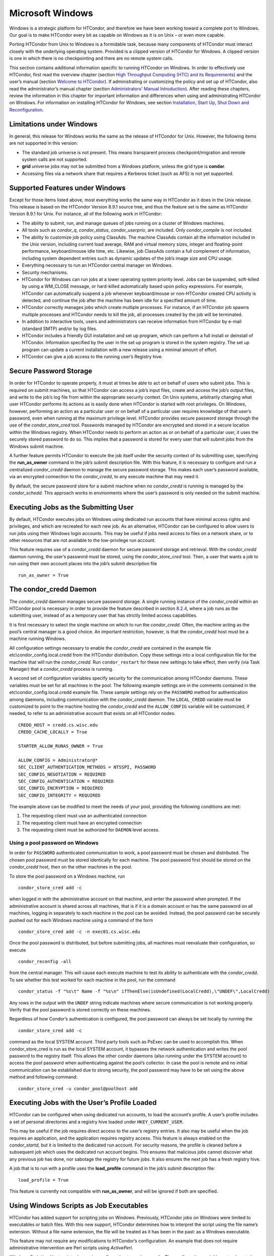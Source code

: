       

Microsoft Windows
=================

Windows is a strategic platform for HTCondor, and therefore we have been
working toward a complete port to Windows. Our goal is to make HTCondor
every bit as capable on Windows as it is on Unix – or even more capable.

Porting HTCondor from Unix to Windows is a formidable task, because many
components of HTCondor must interact closely with the underlying
operating system. Provided is a clipped version of HTCondor for Windows.
A clipped version is one in which there is no checkpointing and there
are no remote system calls.

This section contains additional information specific to running
HTCondor on Windows. In order to effectively use HTCondor, first read
the overview chapter (section `High Throughput Computing (HTC) and its
Requirements <../overview/high-throughput-computing-requirements.html>`__)
and the user’s manual (section `Welcome to
HTCondor <../users-manual/welcome-to-htcondor.html>`__). If
administrating or customizing the policy and set up of HTCondor, also
read the administrator’s manual chapter (section `Administrators' Manual
Introduction <../admin-manual/introduction-admin-manual.html>`__). After
reading these chapters, review the information in this chapter for
important information and differences when using and administrating
HTCondor on Windows. For information on installing HTCondor for Windows,
see section \ `Installation, Start Up, Shut Down and
Reconfiguration <../admin-manual/installation-startup-shutdown-reconfiguration.html>`__.

Limitations under Windows
-------------------------

In general, this release for Windows works the same as the release of
HTCondor for Unix. However, the following items are not supported in
this version:

-  The standard job universe is not present. This means transparent
   process checkpoint/migration and remote system calls are not
   supported.
-  **grid** universe jobs may not be submitted from a Windows platform,
   unless the grid type is **condor**.
-  Accessing files via a network share that requires a Kerberos ticket
   (such as AFS) is not yet supported.

Supported Features under Windows
--------------------------------

Except for those items listed above, most everything works the same way
in HTCondor as it does in the Unix release. This release is based on the
HTCondor Version 8.9.1 source tree, and thus the feature set is the same
as HTCondor Version 8.9.1 for Unix. For instance, all of the following
work in HTCondor:

-  The ability to submit, run, and manage queues of jobs running on a
   cluster of Windows machines.
-  All tools such as *condor\_q*, *condor\_status*, *condor\_userprio*,
   are included. Only *condor\_compile* is not included.
-  The ability to customize job policy using ClassAds. The machine
   ClassAds contain all the information included in the Unix version,
   including current load average, RAM and virtual memory sizes, integer
   and floating-point performance, keyboard/mouse idle time, etc.
   Likewise, job ClassAds contain a full complement of information,
   including system dependent entries such as dynamic updates of the
   job’s image size and CPU usage.
-  Everything necessary to run an HTCondor central manager on Windows.
-  Security mechanisms.
-  HTCondor for Windows can run jobs at a lower operating system
   priority level. Jobs can be suspended, soft-killed by using a
   WM\_CLOSE message, or hard-killed automatically based upon policy
   expressions. For example, HTCondor can automatically suspend a job
   whenever keyboard/mouse or non-HTCondor created CPU activity is
   detected, and continue the job after the machine has been idle for a
   specified amount of time.
-  HTCondor correctly manages jobs which create multiple processes. For
   instance, if an HTCondor job spawns multiple processes and HTCondor
   needs to kill the job, all processes created by the job will be
   terminated.
-  In addition to interactive tools, users and administrators can
   receive information from HTCondor by e-mail (standard SMTP) and/or by
   log files.
-  HTCondor includes a friendly GUI installation and set up program,
   which can perform a full install or deinstall of HTCondor.
   Information specified by the user in the set up program is stored in
   the system registry. The set up program can update a current
   installation with a new release using a minimal amount of effort.
-  HTCondor can give a job access to the running user’s Registry hive.

Secure Password Storage
-----------------------

In order for HTCondor to operate properly, it must at times be able to
act on behalf of users who submit jobs. This is required on submit
machines, so that HTCondor can access a job’s input files, create and
access the job’s output files, and write to the job’s log file from
within the appropriate security context. On Unix systems, arbitrarily
changing what user HTCondor performs its actions as is easily done when
HTCondor is started with root privileges. On Windows, however,
performing an action as a particular user or on behalf of a particular
user requires knowledge of that user’s password, even when running at
the maximum privilege level. HTCondor provides secure password storage
through the use of the *condor\_store\_cred* tool. Passwords managed by
HTCondor are encrypted and stored in a secure location within the
Windows registry. When HTCondor needs to perform an action as or on
behalf of a particular user, it uses the securely stored password to do
so. This implies that a password is stored for every user that will
submit jobs from the Windows submit machine.

A further feature permits HTCondor to execute the job itself under the
security context of its submitting user, specifying the
**run\_as\_owner** command in the job’s submit description file. With
this feature, it is necessary to configure and run a centralized
*condor\_credd* daemon to manage the secure password storage. This makes
each user’s password available, via an encrypted connection to the
*condor\_credd*, to any execute machine that may need it.

By default, the secure password store for a submit machine when no
*condor\_credd* is running is managed by the *condor\_schedd*. This
approach works in environments where the user’s password is only needed
on the submit machine.

Executing Jobs as the Submitting User
-------------------------------------

By default, HTCondor executes jobs on Windows using dedicated run
accounts that have minimal access rights and privileges, and which are
recreated for each new job. As an alternative, HTCondor can be
configured to allow users to run jobs using their Windows login
accounts. This may be useful if jobs need access to files on a network
share, or to other resources that are not available to the low-privilege
run account.

This feature requires use of a *condor\_credd* daemon for secure
password storage and retrieval. With the *condor\_credd* daemon running,
the user’s password must be stored, using the *condor\_store\_cred*
tool. Then, a user that wants a job to run using their own account
places into the job’s submit description file

::

      run_as_owner = True

The condor\_credd Daemon
------------------------

The *condor\_credd* daemon manages secure password storage. A single
running instance of the *condor\_credd* within an HTCondor pool is
necessary in order to provide the feature described in section
`8.2.4 <#x76-5770008.2.4>`__, where a job runs as the submitting user,
instead of as a temporary user that has strictly limited access
capabilities.

It is first necessary to select the single machine on which to run the
*condor\_credd*. Often, the machine acting as the pool’s central manager
is a good choice. An important restriction, however, is that the
*condor\_credd* host must be a machine running Windows.

All configuration settings necessary to enable the *condor\_credd* are
contained in the example file etc\\condor\_config.local.credd from the
HTCondor distribution. Copy these settings into a local configuration
file for the machine that will run the *condor\_credd*. Run
``condor_restart`` for these new settings to take effect, then verify
(via Task Manager) that a *condor\_credd* process is running.

A second set of configuration variables specify security for the
communication among HTCondor daemons. These variables must be set for
all machines in the pool. The following example settings are in the
comments contained in the etc\\condor\_config.local.credd example file.
These sample settings rely on the ``PASSWORD`` method for authentication
among daemons, including communication with the *condor\_credd* daemon.
The ``LOCAL_CREDD`` variable must be customized to point to the machine
hosting the *condor\_credd* and the ``ALLOW_CONFIG`` variable will be
customized, if needed, to refer to an administrative account that exists
on all HTCondor nodes.

::

    CREDD_HOST = credd.cs.wisc.edu 
    CREDD_CACHE_LOCALLY = True 
     
    STARTER_ALLOW_RUNAS_OWNER = True 
     
    ALLOW_CONFIG = Administrator@* 
    SEC_CLIENT_AUTHENTICATION_METHODS = NTSSPI, PASSWORD 
    SEC_CONFIG_NEGOTIATION = REQUIRED 
    SEC_CONFIG_AUTHENTICATION = REQUIRED 
    SEC_CONFIG_ENCRYPTION = REQUIRED 
    SEC_CONFIG_INTEGRITY = REQUIRED

The example above can be modified to meet the needs of your pool,
providing the following conditions are met:

#. The requesting client must use an authenticated connection
#. The requesting client must have an encrypted connection
#. The requesting client must be authorized for ``DAEMON`` level access.

Using a pool password on Windows
~~~~~~~~~~~~~~~~~~~~~~~~~~~~~~~~

In order for ``PASSWORD`` authenticated communication to work, a pool
password must be chosen and distributed. The chosen pool password must
be stored identically for each machine. The pool password first should
be stored on the *condor\_credd* host, then on the other machines in the
pool.

To store the pool password on a Windows machine, run

::

      condor_store_cred add -c

when logged in with the administrative account on that machine, and
enter the password when prompted. If the administrative account is
shared across all machines, that is if it is a domain account or has the
same password on all machines, logging in separately to each machine in
the pool can be avoided. Instead, the pool password can be securely
pushed out for each Windows machine using a command of the form

::

      condor_store_cred add -c -n exec01.cs.wisc.edu

Once the pool password is distributed, but before submitting jobs, all
machines must reevaluate their configuration, so execute

::

      condor_reconfig -all

from the central manager. This will cause each execute machine to test
its ability to authenticate with the *condor\_credd*. To see whether
this test worked for each machine in the pool, run the command

::

      condor_status -f "%s\t" Name -f "%s\n" ifThenElse(isUndefined(LocalCredd),\"UNDEF\",LocalCredd)

Any rows in the output with the ``UNDEF`` string indicate machines where
secure communication is not working properly. Verify that the pool
password is stored correctly on these machines.

Regardless of how Condor’s authentication is configured, the pool
password can always be set locally by running the

::

      condor_store_cred add -c

command as the local SYSTEM account. Third party tools such as PsExec
can be used to accomplish this. When condor\_store\_cred is run as the
local SYSTEM account, it bypasses the network authentication and writes
the pool password to the registry itself. This allows the other condor
daemons (also running under the SYSTEM account) to access the pool
password when authenticating against the pool’s collector. In case the
pool is remote and no initial communication can be established due to
strong security, the pool password may have to be set using the above
method and following command:

::

      condor_store_cred -u condor_pool@poolhost add

Executing Jobs with the User’s Profile Loaded
---------------------------------------------

HTCondor can be configured when using dedicated run accounts, to load
the account’s profile. A user’s profile includes a set of personal
directories and a registry hive loaded under ``HKEY_CURRENT_USER``.

This may be useful if the job requires direct access to the user’s
registry entries. It also may be useful when the job requires an
application, and the application requires registry access. This feature
is always enabled on the *condor\_startd*, but it is limited to the
dedicated run account. For security reasons, the profile is cleaned
before a subsequent job which uses the dedicated run account begins.
This ensures that malicious jobs cannot discover what any previous job
has done, nor sabotage the registry for future jobs. It also ensures the
next job has a fresh registry hive.

A job that is to run with a profile uses the **load\_profile** command
in the job’s submit description file:

::

    load_profile = True

This feature is currently not compatible with **run\_as\_owner**, and
will be ignored if both are specified.

Using Windows Scripts as Job Executables
----------------------------------------

HTCondor has added support for scripting jobs on Windows. Previously,
HTCondor jobs on Windows were limited to executables or batch files.
With this new support, HTCondor determines how to interpret the script
using the file name’s extension. Without a file name extension, the file
will be treated as it has been in the past: as a Windows executable.

This feature may not require any modifications to HTCondor’s
configuration. An example that does not require administrative
intervention are Perl scripts using *ActivePerl*.

*Windows Scripting Host* scripts do require configuration to work
correctly. The configuration variables set values to be used in registry
look up, which results in a command that invokes the correct
interpreter, with the correct command line arguments for the specific
scripting language. In Microsoft nomenclature, verbs are actions that
can be taken upon a given a file. The familiar examples of **Open**,
**Print**, and **Edit**, can be found on the context menu when a user
right clicks on a file. The command lines to be used for each of these
verbs are stored in the registry under the ``HKEY_CLASSES_ROOT`` hive.
In general, a registry look up uses the form:

::

    HKEY_CLASSES_ROOT\<FileType>\Shell\<OpenVerb>\Command

Within this specification, <FileType> is the name of a file type (and
therefore a scripting language), and is obtained from the file name
extension. <OpenVerb> identifies the verb, and is obtained from the
HTCondor configuration.

The HTCondor configuration sets the selection of a verb, to aid in the
registry look up. The file name extension sets the name of the HTCondor
configuration variable. This variable name is of the form:

::

    OPEN_VERB_FOR_<EXT>_FILES

<EXT> represents the file name extension. The following configuration
example uses the Open2 verb for a *Windows Scripting Host* registry look
up for several scripting languages:

::

    OPEN_VERB_FOR_JS_FILES  = Open2 
    OPEN_VERB_FOR_VBS_FILES = Open2 
    OPEN_VERB_FOR_VBE_FILES = Open2 
    OPEN_VERB_FOR_JSE_FILES = Open2 
    OPEN_VERB_FOR_WSF_FILES = Open2 
    OPEN_VERB_FOR_WSH_FILES = Open2

In this example, HTCondor specifies the Open2 verb, instead of the
default Open verb, for a script with the file name extension of wsh. The
*Windows Scripting Host*\ ’s Open2 verb allows standard input, standard
output, and standard error to be redirected as needed for HTCondor jobs.

A common difficulty is encountered when a script interpreter requires
access to the user’s registry. Note that the user’s registry is
different than the root registry. If not given access to the user’s
registry, some scripts, such as *Windows Scripting Host* scripts, will
fail. The failure error message appears as:

::

    CScript Error: Loading your settings failed. (Access is denied.)

The fix for this error is to give explicit access to the submitting
user’s registry hive. This can be accomplished with the addition of the
**load\_profile** command in the job’s submit description file:

::

    load_profile = True

With this command, there should be no registry access errors. This
command should also work for other interpreters. Note that not all
interpreters will require access. For example, *ActivePerl* does not by
default require access to the user’s registry hive.

How HTCondor for Windows Starts and Stops a Job
-----------------------------------------------

This section provides some details on how HTCondor starts and stops
jobs. This discussion is geared for the HTCondor administrator or
advanced user who is already familiar with the material in the
Administrator’s Manual and wishes to know detailed information on what
HTCondor does when starting and stopping jobs.

When HTCondor is about to start a job, the *condor\_startd* on the
execute machine spawns a *condor\_starter* process. The
*condor\_starter* then creates:

#. a run account on the machine with a login name of condor-slot<X>,
   where ``<X>`` is the slot number of the *condor\_starter*. This
   account is added to group ``Users`` by default. The default group may
   be changed by setting configuration variable
   ``DYNAMIC_RUN_ACCOUNT_LOCAL_GROUP`` . This step is skipped if the job
   is to be run using the submitting user’s account, as specified in
   section `8.2.4 <#x76-5770008.2.4>`__.
#. a new temporary working directory for the job on the execute machine.
   This directory is named ``dir_XXX``, where ``XXX`` is the process ID
   of the *condor\_starter*. The directory is created in the
   ``$(EXECUTE)`` directory, as specified in HTCondor’s configuration
   file. HTCondor then grants write permission to this directory for the
   user account newly created for the job.
#. a new, non-visible Window Station and Desktop for the job.
   Permissions are set so that only the account that will run the job
   has access rights to this Desktop. Any windows created by this job
   are not seen by anyone; the job is run in the background. Setting
   ``USE_VISIBLE_DESKTOP`` to ``True`` will allow the job to access the
   default desktop instead of a newly created one.

Next, the *condor\_starter* daemon contacts the *condor\_shadow* daemon,
which is running on the submitting machine, and the *condor\_starter*
pulls over the job’s executable and input files. These files are placed
into the temporary working directory for the job. After all files have
been received, the *condor\_starter* spawns the user’s executable. Its
current working directory set to the temporary working directory.

While the job is running, the *condor\_starter* closely monitors the CPU
usage and image size of all processes started by the job. Every 20
minutes the *condor\_starter* sends this information, along with the
total size of all files contained in the job’s temporary working
directory, to the *condor\_shadow*. The *condor\_shadow* then inserts
this information into the job’s ClassAd so that policy and scheduling
expressions can make use of this dynamic information.

If the job exits of its own accord (that is, the job completes), the
*condor\_starter* first terminates any processes started by the job
which could still be around if the job did not clean up after itself.
The *condor\_starter* examines the job’s temporary working directory for
any files which have been created or modified and sends these files back
to the *condor\_shadow* running on the submit machine. The
*condor\_shadow* places these files into the **initialdir** specified in
the submit description file; if no **initialdir** was specified, the
files go into the directory where the user invoked *condor\_submit*.
Once all the output files are safely transferred back, the job is
removed from the queue. If, however, the *condor\_startd* forcibly kills
the job before all output files could be transferred, the job is not
removed from the queue but instead switches back to the Idle state.

If the *condor\_startd* decides to vacate a job prematurely, the
*condor\_starter* sends a WM\_CLOSE message to the job. If the job
spawned multiple child processes, the WM\_CLOSE message is only sent to
the parent process. This is the one started by the *condor\_starter*.
The WM\_CLOSE message is the preferred way to terminate a process on
Windows, since this method allows the job to clean up and free any
resources it may have allocated. When the job exits, the
*condor\_starter* cleans up any processes left behind. At this point, if
**when\_to\_transfer\_output** is set to ``ON_EXIT`` (the default) in
the job’s submit description file, the job switches states, from Running
to Idle, and no files are transferred back. If
**when\_to\_transfer\_output** is set to ``ON_EXIT_OR_EVICT``, then
files in the job’s temporary working directory which were changed or
modified are first sent back to the submitting machine. If exactly which
files to transfer is specified with **transfer\_output\_files**, then
this modifies the files transferred and can affect the state of the job
if the specified files do not exist. On an eviction, the
*condor\_shadow* places these intermediate files into a subdirectory
created in the ``$(SPOOL)`` directory on the submitting machine. The job
is then switched back to the Idle state until HTCondor finds a different
machine on which to run. When the job is started again, HTCondor places
into the job’s temporary working directory the executable and input
files as before, plus any files stored in the submit machine’s
``$(SPOOL)`` directory for that job.

NOTE: A Windows console process can intercept a WM\_CLOSE message via
the Win32 SetConsoleCtrlHandler() function, if it needs to do special
cleanup work at vacate time; a WM\_CLOSE message generates a
CTRL\_CLOSE\_EVENT. See SetConsoleCtrlHandler() in the Win32
documentation for more info.

NOTE: The default handler in Windows for a WM\_CLOSE message is for the
process to exit. Of course, the job could be coded to ignore it and not
exit, but eventually the *condor\_startd* will become impatient and
hard-kill the job, if that is the policy desired by the administrator.

Finally, after the job has left and any files transferred back, the
*condor\_starter* deletes the temporary working directory, the temporary
account if one was created, the Window Station and the Desktop before
exiting. If the *condor\_starter* should terminate abnormally, the
*condor\_startd* attempts the clean up. If for some reason the
*condor\_startd* should disappear as well (that is, if the entire
machine was power-cycled hard), the *condor\_startd* will clean up when
HTCondor is restarted.

Security Considerations in HTCondor for Windows
-----------------------------------------------

On the execute machine (by default), the user job is run using the
access token of an account dynamically created by HTCondor which has
bare-bones access rights and privileges. For instance, if your machines
are configured so that only Administrators have write access to
C:\\WINNT, then certainly no HTCondor job run on that machine would be
able to write anything there. The only files the job should be able to
access on the execute machine are files accessible by the Users and
Everyone groups, and files in the job’s temporary working directory. Of
course, if the job is configured to run using the account of the
submitting user (as described in section `8.2.4 <#x76-5770008.2.4>`__),
it will be able to do anything that the user is able to do on the
execute machine it runs on.

On the submit machine, HTCondor impersonates the submitting user,
therefore the File Transfer mechanism has the same access rights as the
submitting user. For example, say only Administrators can write to
C:\\WINNT on the submit machine, and a user gives the following to
*condor\_submit* :

::

             executable = mytrojan.exe 
             initialdir = c:\winnt 
             output = explorer.exe 
             queue

Unless that user is in group Administrators, HTCondor will not permit
``explorer.exe`` to be overwritten.

If for some reason the submitting user’s account disappears between the
time *condor\_submit* was run and when the job runs, HTCondor is not
able to check and see if the now-defunct submitting user has read/write
access to a given file. In this case, HTCondor will ensure that group
“Everyone” has read or write access to any file the job subsequently
tries to read or write. This is in consideration for some network
setups, where the user account only exists for as long as the user is
logged in.

HTCondor also provides protection to the job queue. It would be bad if
the integrity of the job queue is compromised, because a malicious user
could remove other user’s jobs or even change what executable a user’s
job will run. To guard against this, in HTCondor’s default configuration
all connections to the *condor\_schedd* (the process which manages the
job queue on a given machine) are authenticated using Windows’ eSSPI
security layer. The user is then authenticated using the same
challenge-response protocol that Windows uses to authenticate users to
Windows file servers. Once authenticated, the only users allowed to edit
job entry in the queue are:

#. the user who originally submitted that job (i.e. HTCondor allows
   users to remove or edit their own jobs)
#. users listed in the ``condor_config`` file parameter
   ``QUEUE_SUPER_USERS``. In the default configuration, only the
   “SYSTEM” (LocalSystem) account is listed here.

WARNING: Do not remove “SYSTEM” from ``QUEUE_SUPER_USERS``, or HTCondor
itself will not be able to access the job queue when needed. If the
LocalSystem account on your machine is compromised, you have all sorts
of problems!

To protect the actual job queue files themselves, the HTCondor
installation program will automatically set permissions on the entire
HTCondor release directory so that only Administrators have write
access.

Finally, HTCondor has all the IP/Host-based security mechanisms present
in the full-blown version of HTCondor. See
section \ `Security <../admin-manual/security.html>`__ starting on
page \ `Security <../admin-manual/security.html>`__ for complete
information on how to allow/deny access to HTCondor based upon machine
host name or IP address.

Network files and HTCondor
--------------------------

HTCondor can work well with a network file server. The recommended
approach to having jobs access files on network shares is to configure
jobs to run using the security context of the submitting user (see
section `8.2.4 <#x76-5770008.2.4>`__). If this is done, the job will be
able to access resources on the network in the same way as the user can
when logged in interactively.

In some environments, running jobs as their submitting users is not a
feasible option. This section outlines some possible alternatives. The
heart of the difficulty in this case is that on the execute machine,
HTCondor creates a temporary user that will run the job. The file server
has never heard of this user before.

Choose one of these methods to make it work:

-  METHOD A: access the file server as a different user via a net use
   command with a login and password
-  METHOD B: access the file server as guest
-  METHOD C: access the file server with a "NULL" descriptor
-  METHOD D: create and have HTCondor use a special account

All of these methods have advantages and disadvantages.

Here are the methods in more detail:

METHOD A - access the file server as a different user via a net use
command with a login and password

Example: you want to copy a file off of a server before running it....

::

       @echo off 
       net use \\myserver\someshare MYPASSWORD /USER:MYLOGIN 
       copy \\myserver\someshare\my-program.exe 
       my-program.exe

The idea here is to simply authenticate to the file server with a
different login than the temporary HTCondor login. This is easy with the
"net use" command as shown above. Of course, the obvious disadvantage is
this user’s password is stored and transferred as clear text.

METHOD B - access the file server as guest

Example: you want to copy a file off of a server before running it as
GUEST

::

       @echo off 
       net use \\myserver\someshare 
       copy \\myserver\someshare\my-program.exe 
       my-program.exe

In this example, you’d contact the server MYSERVER as the HTCondor
temporary user. However, if you have the GUEST account enabled on
MYSERVER, you will be authenticated to the server as user "GUEST". If
your file permissions (ACLs) are setup so that either user GUEST (or
group EVERYONE) has access the share "someshare" and the
directories/files that live there, you can use this method. The downside
of this method is you need to enable the GUEST account on your file
server. WARNING: This should be done \*with extreme caution\* and only
if your file server is well protected behind a firewall that blocks SMB
traffic.

METHOD C - access the file server with a "NULL" descriptor

One more option is to use NULL Security Descriptors. In this way, you
can specify which shares are accessible by NULL Descriptor by adding
them to your registry. You can then use the batch file wrapper like:

::

    net use z: \\myserver\someshare /USER:"" 
    z:\my-program.exe

so long as ’someshare’ is in the list of allowed NULL session shares. To
edit this list, run regedit.exe and navigate to the key:

::

    HKEY_LOCAL_MACHINE\ 
       SYSTEM\ 
         CurrentControlSet\ 
           Services\ 
             LanmanServer\ 
               Parameters\ 
                 NullSessionShares

and edit it. unfortunately it is a binary value, so you’ll then need to
type in the hex ASCII codes to spell out your share. each share is
separated by a null (0x00) and the last in the list is terminated with
two nulls.

although a little more difficult to set up, this method of sharing is a
relatively safe way to have one quasi-public share without opening the
whole guest account. you can control specifically which shares can be
accessed or not via the registry value mentioned above.

METHOD D - create and have HTCondor use a special account

Create a permanent account (called condor-guest in this description)
under which HTCondor will run jobs. On all Windows machines, and on the
file server, create the condor-guest account.

On the network file server, give the condor-guest user permissions to
access files needed to run HTCondor jobs.

Securely store the password of the condor-guest user in the Windows
registry using *condor\_store\_cred* on all Windows machines.

Tell HTCondor to use the condor-guest user as the owner of jobs, when
required. Details for this are in
section \ `Security <../admin-manual/security.html>`__.

Interoperability between HTCondor for Unix and HTCondor for Windows
-------------------------------------------------------------------

Unix machines and Windows machines running HTCondor can happily co-exist
in the same HTCondor pool without any problems. Jobs submitted on
Windows can run on Windows or Unix, and jobs submitted on Unix can run
on Unix or Windows. Without any specification using the **Requirements**
command in the submit description file, the default behavior will be to
require the execute machine to be of the same architecture and operating
system as the submit machine.

There is absolutely no need to run more than one HTCondor central
manager, even if there are both Unix and Windows machines in the pool.
The HTCondor central manager itself can run on either Unix or Windows;
there is no advantage to choosing one over the other.

Some differences between HTCondor for Unix -vs- HTCondor for Windows
--------------------------------------------------------------------

-  On Unix, we recommend the creation of a condor account when
   installing HTCondor. On Windows, this is not necessary, as HTCondor
   is designed to run as a system service as user LocalSystem.
-  On Unix, HTCondor finds the ``condor_config`` main configuration file
   by looking in ˜condor, in ``/etc``, or via an environment variable.
   On Windows, the location of ``condor_config`` file is determined via
   the registry key ``HKEY_LOCAL_MACHINE/Software/Condor``. Override
   this value by setting an environment variable named
   ``CONDOR_CONFIG``.
-  On Unix, in the vanilla universe at job vacate time, HTCondor sends
   the job a softkill signal defined in the submit description file,
   which defaults to SIGTERM. On Windows, HTCondor sends a WM\_CLOSE
   message to the job at vacate time.
-  On Unix, if one of the HTCondor daemons has a fault, a core file will
   be created in the ``$(Log)`` directory. On Windows, a core file will
   also be created, but instead of a memory dump of the process, it will
   be a very short ASCII text file which describes what fault occurred
   and where it happened. This information can be used by the HTCondor
   developers to fix the problem.

      
